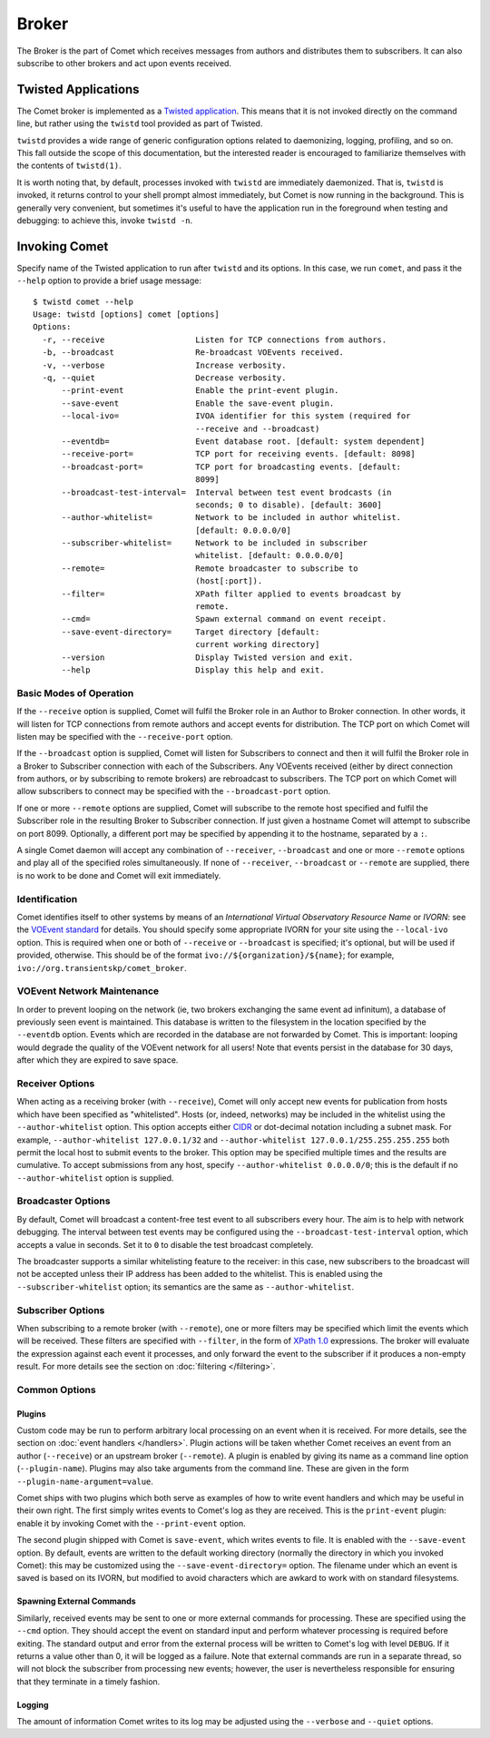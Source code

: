 Broker
======

The Broker is the part of Comet which receives messages from authors and
distributes them to subscribers. It can also subscribe to other brokers and
act upon events received.

Twisted Applications
--------------------

The Comet broker is implemented as a `Twisted application
<http://www.twistedmatrix.com/>`_. This means that it is not invoked directly
on the command line, but rather using the ``twistd`` tool provided as part
of Twisted.

``twistd`` provides a wide range of generic configuration options related to
daemonizing, logging, profiling, and so on. This fall outside the scope of
this documentation, but the interested reader is encouraged to familiarize
themselves with the contents of ``twistd(1)``.

It is worth noting that, by default, processes invoked with ``twistd`` are
immediately daemonized. That is, ``twistd`` is invoked, it returns control to
your shell prompt almost immediately, but Comet is now running in the
background. This is generally very convenient, but sometimes it's useful to
have the application run in the foreground when testing and debugging: to
achieve this, invoke ``twistd -n``.

Invoking Comet
--------------

Specify name of the Twisted application to run after ``twistd`` and its
options. In this case, we run ``comet``, and pass it the ``--help`` option to
provide a brief usage message::

  $ twistd comet --help
  Usage: twistd [options] comet [options]
  Options:
    -r, --receive                   Listen for TCP connections from authors.
    -b, --broadcast                 Re-broadcast VOEvents received.
    -v, --verbose                   Increase verbosity.
    -q, --quiet                     Decrease verbosity.
        --print-event               Enable the print-event plugin.
        --save-event                Enable the save-event plugin.
        --local-ivo=                IVOA identifier for this system (required for
                                    --receive and --broadcast)
        --eventdb=                  Event database root. [default: system dependent]
        --receive-port=             TCP port for receiving events. [default: 8098]
        --broadcast-port=           TCP port for broadcasting events. [default:
                                    8099]
        --broadcast-test-interval=  Interval between test event brodcasts (in
                                    seconds; 0 to disable). [default: 3600]
        --author-whitelist=         Network to be included in author whitelist.
                                    [default: 0.0.0.0/0]
        --subscriber-whitelist=     Network to be included in subscriber
                                    whitelist. [default: 0.0.0.0/0]
        --remote=                   Remote broadcaster to subscribe to
                                    (host[:port]).
        --filter=                   XPath filter applied to events broadcast by
                                    remote.
        --cmd=                      Spawn external command on event receipt.
        --save-event-directory=     Target directory [default:
                                    current working directory]
        --version                   Display Twisted version and exit.
        --help                      Display this help and exit.

Basic Modes of Operation
++++++++++++++++++++++++

If the ``--receive`` option is supplied, Comet will fulfil the Broker role in
an Author to Broker connection. In other words, it will listen for TCP
connections from remote authors and accept events for distribution. The TCP
port on which Comet will listen may be specified with the ``--receive-port``
option.

If the ``--broadcast`` option is supplied, Comet will listen for Subscribers
to connect and then it will fulfil the Broker role in a Broker to Subscriber
connection with each of the Subscribers. Any VOEvents received (either by
direct connection from authors, or by subscribing to remote brokers) are
rebroadcast to subscribers. The TCP port on which Comet will allow subscribers
to connect may be specified with the ``--broadcast-port`` option.

If one or more ``--remote`` options are supplied, Comet will subscribe to the
remote host specified and fulfil the Subscriber role in the resulting Broker
to Subscriber connection. If just given a hostname Comet will attempt to
subscribe on port 8099. Optionally, a different port may be specified by
appending it to the hostname, separated by a ``:``.

A single Comet daemon will accept any combination of ``--receiver``,
``--broadcast`` and one or more ``--remote`` options and play all of the
specified roles simultaneously. If none of ``--receiver``, ``--broadcast`` or
``--remote`` are supplied, there is no work to be done and Comet will exit
immediately.

Identification
++++++++++++++

Comet identifies itself to other systems by means of an *International Virtual
Observatory Resource Name* or *IVORN*: see the `VOEvent standard
<http://www.ivoa.net/Documents/VOEvent/index.html>`_ for details. You should
specify some appropriate IVORN for your site using the ``--local-ivo`` option.
This is required when one or both of ``--receive`` or ``--broadcast`` is
specified; it's optional, but will be used if provided, otherwise.  This
should be of the format ``ivo://${organization}/${name}``; for example,
``ivo://org.transientskp/comet_broker``.

VOEvent Network Maintenance
+++++++++++++++++++++++++++

In order to prevent looping on the network (ie, two brokers exchanging the
same event ad infinitum), a database of previously seen event is maintained.
This database is written to the filesystem in the location specified by the
``--eventdb`` option. Events which are recorded in the database are not
forwarded by Comet. This is important: looping would degrade the quality of
the VOEvent network for all users! Note that events persist in the database
for 30 days, after which they are expired to save space.

Receiver Options
++++++++++++++++

When acting as a receiving broker (with ``--receive``), Comet will only accept
new events for publication from hosts which have been specified as
"whitelisted". Hosts (or, indeed, networks) may be included in the whitelist
using the ``--author-whitelist`` option. This option accepts either `CIDR
<https://en.wikipedia.org/wiki/CIDR_notation>`_ or dot-decimal notation
including a subnet mask. For example, ``--author-whitelist 127.0.0.1/32`` and
``--author-whitelist 127.0.0.1/255.255.255.255`` both permit the local host to
submit events to the broker. This option may be specified multiple times and
the results are cumulative. To accept submissions from any host, specify
``--author-whitelist 0.0.0.0/0``; this is the default if no
``--author-whitelist`` option is supplied.

Broadcaster Options
+++++++++++++++++++

By default, Comet will broadcast a content-free test event to all subscribers
every hour. The aim is to help with network debugging. The interval between
test events may be configured using the ``--broadcast-test-interval`` option,
which accepts a value in seconds.  Set it to ``0`` to disable the test
broadcast completely.

The broadcaster supports a similar whitelisting feature to the receiver: in
this case, new subscribers to the broadcast will not be accepted unless their
IP address has been added to the whitelist. This is enabled using the
``--subscriber-whitelist`` option; its semantics are the same as
``--author-whitelist``.

Subscriber Options
++++++++++++++++++

When subscribing to a remote broker (with ``--remote``), one or more filters
may be specified which limit the events which will be received. These filters
are specified with ``--filter``, in the form of `XPath 1.0
<http://www.w3.org/TR/xpath/>`_ expressions. The broker will evaluate the
expression against each event it processes, and only forward the event to the
subscriber if it produces a non-empty result. For more details see the section
on :doc:`filtering </filtering>`.

Common Options
++++++++++++++

Plugins
^^^^^^^

Custom code may be run to perform arbitrary local processing on an event when
it is received. For more details, see the section on :doc:`event handlers
</handlers>`. Plugin actions will be taken whether Comet receives an event
from an author (``--receive``) or an upstream broker (``--remote``). A plugin
is enabled by giving its name as a command line option (``--plugin-name``).
Plugins may also take arguments from the command line. These are given in the
form ``--plugin-name-argument=value``.

Comet ships with two plugins which both serve as examples of how to write
event handlers and which may be useful in their own right. The first simply
writes events to Comet's log as they are received. This is the ``print-event``
plugin: enable it by invoking Comet with the ``--print-event`` option.

The second plugin shipped with Comet is ``save-event``, which writes events to
file. It is enabled with the ``--save-event`` option. By default, events are
written to the default working directory (normally the directory in which you
invoked Comet): this may be customized using the ``--save-event-directory=``
option. The filename under which an event is saved is based on its IVORN, but
modified to avoid characters which are awkard to work with on standard
filesystems.

Spawning External Commands
^^^^^^^^^^^^^^^^^^^^^^^^^^

Similarly, received events may be sent to one or more external commands for
processing. These are specified using the ``--cmd`` option. They should accept
the event on standard input and perform whatever processing is required before
exiting. The standard output and error from the external process will be
written to Comet's log with level ``DEBUG``. If it returns a value other than
0, it will be logged as a failure.  Note that external commands are run in a
separate thread, so will not block the subscriber from processing new events;
however, the user is nevertheless responsible for ensuring that they terminate
in a timely fashion.

Logging
^^^^^^^

The amount of information Comet writes to its log may be adjusted using the
``--verbose`` and ``--quiet`` options.
